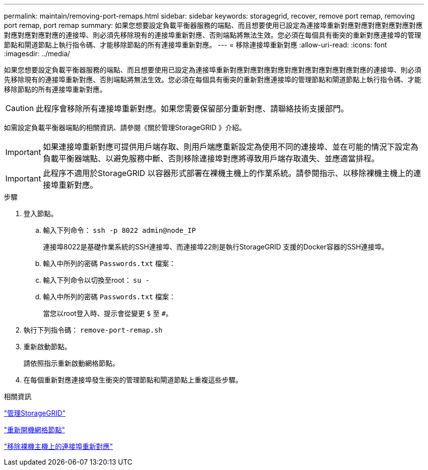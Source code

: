 ---
permalink: maintain/removing-port-remaps.html 
sidebar: sidebar 
keywords: storagegrid, recover, remove port remap, removing port remap, port remap 
summary: 如果您想要設定負載平衡器服務的端點、而且想要使用已設定為連接埠重新對應對應對應對應對應對應對應對應對應對應的連接埠、則必須先移除現有的連接埠重新對應、否則端點將無法生效。您必須在每個具有衝突的重新對應連接埠的管理節點和閘道節點上執行指令碼、才能移除節點的所有連接埠重新對應。 
---
= 移除連接埠重新對應
:allow-uri-read: 
:icons: font
:imagesdir: ../media/


[role="lead"]
如果您想要設定負載平衡器服務的端點、而且想要使用已設定為連接埠重新對應對應對應對應對應對應對應對應對應對應的連接埠、則必須先移除現有的連接埠重新對應、否則端點將無法生效。您必須在每個具有衝突的重新對應連接埠的管理節點和閘道節點上執行指令碼、才能移除節點的所有連接埠重新對應。


CAUTION: 此程序會移除所有連接埠重新對應。如果您需要保留部分重新對應、請聯絡技術支援部門。

如需設定負載平衡器端點的相關資訊、請參閱《關於管理StorageGRID 》介紹。


IMPORTANT: 如果連接埠重新對應可提供用戶端存取、則用戶端應重新設定為使用不同的連接埠、並在可能的情況下設定為負載平衡器端點、以避免服務中斷、否則移除連接埠對應將導致用戶端存取遺失、並應適當排程。


IMPORTANT: 此程序不適用於StorageGRID 以容器形式部署在裸機主機上的作業系統。請參閱指示、以移除裸機主機上的連接埠重新對應。

.步驟
. 登入節點。
+
.. 輸入下列命令： `ssh -p 8022 admin@node_IP`
+
連接埠8022是基礎作業系統的SSH連接埠、而連接埠22則是執行StorageGRID 支援的Docker容器的SSH連接埠。

.. 輸入中所列的密碼 `Passwords.txt` 檔案：
.. 輸入下列命令以切換至root： `su -`
.. 輸入中所列的密碼 `Passwords.txt` 檔案：
+
當您以root登入時、提示會從變更 `$` 至 `#`。



. 執行下列指令碼： `remove-port-remap.sh`
. 重新啟動節點。
+
請依照指示重新啟動網格節點。

. 在每個重新對應連接埠發生衝突的管理節點和閘道節點上重複這些步驟。


.相關資訊
link:../admin/index.html["管理StorageGRID"]

link:rebooting-grid-node.html["重新開機網格節點"]

link:removing-port-remaps-on-bare-metal-hosts.html["移除裸機主機上的連接埠重新對應"]
